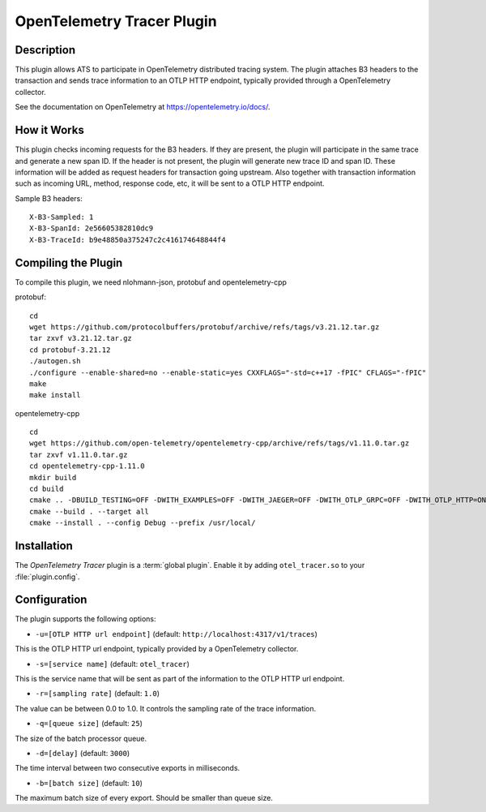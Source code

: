 .. Licensed to the Apache Software Foundation (ASF) under one or more
   contributor license agreements.  See the NOTICE file distributed
   with this work for additional information regarding copyright
   ownership.  The ASF licenses this file to you under the Apache
   License, Version 2.0 (the "License"); you may not use this file
   except in compliance with the License.  You may obtain a copy of
   the License at

      http://www.apache.org/licenses/LICENSE-2.0

   Unless required by applicable law or agreed to in writing, software
   distributed under the License is distributed on an "AS IS" BASIS,
   WITHOUT WARRANTIES OR CONDITIONS OF ANY KIND, either express or
   implied.  See the License for the specific language governing
   permissions and limitations under the License.

.. _admin-plugins-otel-tracer:


OpenTelemetry Tracer Plugin
***************************

Description
===========

This plugin allows ATS to participate in OpenTelemetry distributed tracing system.
The plugin attaches B3 headers to the transaction and sends trace information to an OTLP HTTP endpoint, typically provided through a OpenTelemetry collector.

See the documentation on OpenTelemetry at https://opentelemetry.io/docs/.

How it Works
============

This plugin checks incoming requests for the B3 headers.
If they are present, the plugin will participate in the same trace and generate a new span ID.
If the header is not present, the plugin will generate new trace ID and span ID.
These information will be added as request headers for transaction going upstream.
Also together with transaction information such as incoming URL, method, response code, etc, it will be sent to a OTLP HTTP endpoint.

Sample B3 headers:

::

  X-B3-Sampled: 1
  X-B3-SpanId: 2e56605382810dc9
  X-B3-TraceId: b9e48850a375247c2c416174648844f4

Compiling the Plugin
====================

To compile this plugin, we need nlohmann-json, protobuf and opentelemetry-cpp

protobuf:

::

  cd
  wget https://github.com/protocolbuffers/protobuf/archive/refs/tags/v3.21.12.tar.gz
  tar zxvf v3.21.12.tar.gz
  cd protobuf-3.21.12
  ./autogen.sh
  ./configure --enable-shared=no --enable-static=yes CXXFLAGS="-std=c++17 -fPIC" CFLAGS="-fPIC"
  make
  make install

opentelemetry-cpp

::

  cd
  wget https://github.com/open-telemetry/opentelemetry-cpp/archive/refs/tags/v1.11.0.tar.gz
  tar zxvf v1.11.0.tar.gz
  cd opentelemetry-cpp-1.11.0
  mkdir build
  cd build
  cmake .. -DBUILD_TESTING=OFF -DWITH_EXAMPLES=OFF -DWITH_JAEGER=OFF -DWITH_OTLP_GRPC=OFF -DWITH_OTLP_HTTP=ON -DCMAKE_POSITION_INDEPENDENT_CODE=ON -DCMAKE_CXX_STANDARD=17 -DCMAKE_CXX_STANDARD_REQUIRED=ON -DWITH_ABSEIL=OFF
  cmake --build . --target all
  cmake --install . --config Debug --prefix /usr/local/

Installation
============

The `OpenTelemetry Tracer` plugin is a :term:`global plugin`.  Enable it by adding ``otel_tracer.so`` to your :file:`plugin.config`.

Configuration
=============

The plugin supports the following options:

* ``-u=[OTLP HTTP url endpoint]`` (default: ``http://localhost:4317/v1/traces``)

This is the OTLP HTTP url endpoint, typically provided by a OpenTelemetry collector.

* ``-s=[service name]`` (default: ``otel_tracer``)

This is the service name that will be sent as part of the information to the OTLP HTTP url endpoint.

* ``-r=[sampling rate]`` (default: ``1.0``)

The value can be between 0.0 to 1.0. It controls the sampling rate of the trace information.

* ``-q=[queue size]`` (default: ``25``)

The size of the batch processor queue.

* ``-d=[delay]`` (default: ``3000``)

The time interval between two consecutive exports in milliseconds.

* ``-b=[batch size]`` (default: ``10``)

The maximum batch size of every export. Should be smaller than queue size.
